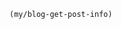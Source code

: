 #+MACRO: org-img (eval (my/org-grid-img $1 $2 $3))
#+BEGIN_SRC emacs-lisp :results value html
(my/blog-get-post-info)
#+END_SRC
